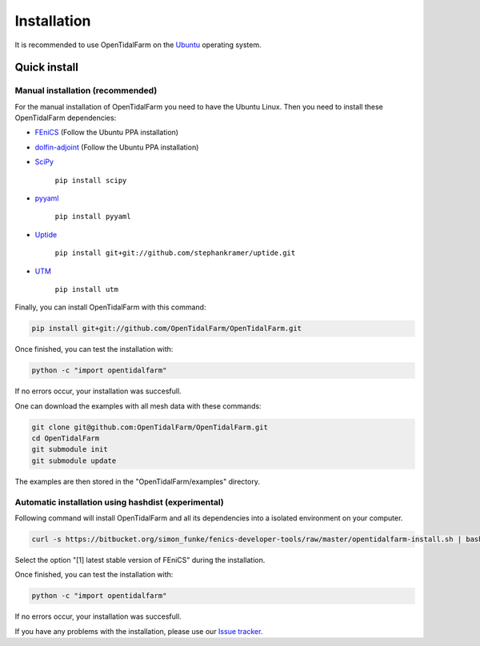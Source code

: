 Installation
============

It is recommended to use OpenTidalFarm on the `Ubuntu`_ operating system.

Quick install
-------------

Manual installation (recommended)
*********************************

For the manual installation of OpenTidalFarm you need to have the Ubuntu Linux.
Then you need to install these OpenTidalFarm dependencies:

- `FEniCS`_ (Follow the Ubuntu PPA installation)
- `dolfin-adjoint`_ (Follow the Ubuntu PPA installation)
- `SciPy`_

   ``pip install scipy``

- `pyyaml`_

   ``pip install pyyaml``

- `Uptide`_

   ``pip install git+git://github.com/stephankramer/uptide.git``

- `UTM`_

   ``pip install utm``


Finally, you can install OpenTidalFarm with this command:

.. code-block:: bash

   pip install git+git://github.com/OpenTidalFarm/OpenTidalFarm.git

Once finished, you can test the installation with:

.. code-block:: bash

    python -c "import opentidalfarm"

If no errors occur, your installation was succesfull.

One can download the examples with all mesh data with these commands:

.. code-block:: bash

   git clone git@github.com:OpenTidalFarm/OpenTidalFarm.git
   cd OpenTidalFarm
   git submodule init
   git submodule update

The examples are then stored in the "OpenTidalFarm/examples" directory.

.. _Ubuntu: http://www.ubuntu.com/
.. _FEniCS: http://fenicsproject.org/download/
.. _dolfin-adjoint: http://www.dolfin-adjoint.org/download/index.html
.. _SciPy >=0.11: https://github.com/scipy/scipy
.. _Uptide: https://github.com/stephankramer/uptide
.. _UTM: https://pypi.python.org/pypi/utm
.. _Download OpenTidalFarm: https://github.com/funsim/OpenTidalFarm/zipball/master
.. _Issue tracker: https://github.com/OpenTidalFarm/OpenTidalFarm/issues
.. _SciPy: http://www.scipy.org
.. _pyyaml: http://pyyaml.org

Automatic installation using hashdist (experimental)
****************************************************

Following command will install OpenTidalFarm and all its dependencies into a isolated environment on your computer.

.. code-block:: bash

   curl -s https://bitbucket.org/simon_funke/fenics-developer-tools/raw/master/opentidalfarm-install.sh | bash

Select the option "[1] latest stable version of FEniCS" during the installation.

Once finished, you can test the installation with:

.. code-block:: bash

    python -c "import opentidalfarm"

If no errors occur, your installation was succesfull.

If you have any problems with the installation, please use our `Issue tracker`_.
